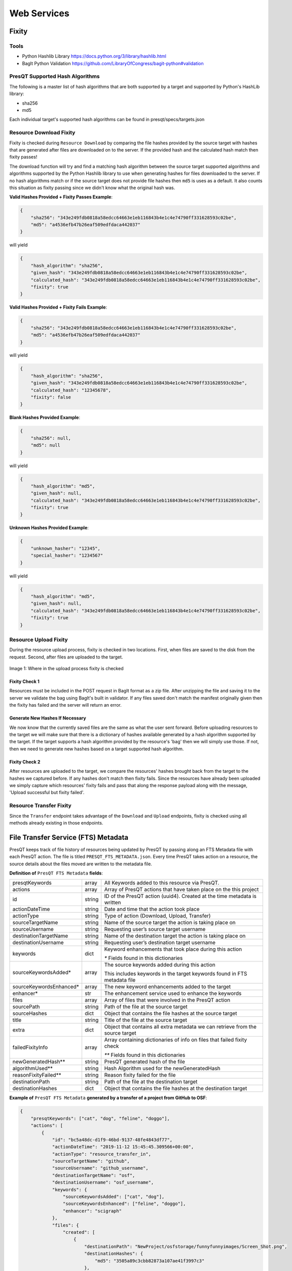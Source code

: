 Web Services
============

Fixity
------

Tools
+++++

* Python Hashlib Library https://docs.python.org/3/library/hashlib.html
* BagIt Python Validation https://github.com/LibraryOfCongress/bagit-python#validation

PresQT Supported Hash Algorithms
++++++++++++++++++++++++++++++++

The following is a master list of hash algorithms that are both supported by a target and supported
by Python's HashLib library:

* sha256
* md5

Each individual target's supported hash algorithms can be found in presqt/specs/targets.json

Resource Download Fixity
++++++++++++++++++++++++

Fixity is checked during ``Resource Download`` by comparing the file hashes provided by the source target
with hashes that are generated after files are downloaded on to the server. If the provided hash and the
calculated hash match then fixity passes!

The download function will try and find a matching hash algorithm between the source target supported algorithms and
algorithms supported by the Python Hashlib library to use when generating hashes for files downloaded to the server.
If no hash algorithms match or if the source target does not provide file hashes then ``md5`` is uses as a default.
It also counts this situation as fixity passing since we didn't know what the original hash was.

**Valid Hashes Provided + Fixity Passes Example**:

.. code-block:: json

    {
        "sha256": "343e249fdb0818a58edcc64663e1eb116843b4e1c4e74790ff331628593c02be",
        "md5": "a4536efb47b26eaf509edfdaca442037"
    }

will yield

.. code-block:: json

    {
        "hash_algorithm": "sha256",
        "given_hash": "343e249fdb0818a58edcc64663e1eb116843b4e1c4e74790ff331628593c02be",
        "calculated_hash": "343e249fdb0818a58edcc64663e1eb116843b4e1c4e74790ff331628593c02be",
        "fixity": true
    }

**Valid Hashes Provided + Fixity Fails Example**:

.. code-block:: json

    {
        "sha256": "343e249fdb0818a58edcc64663e1eb116843b4e1c4e74790ff331628593c02be",
        "md5": "a4536efb47b26eaf509edfdaca442037"
    }

will yield

.. code-block:: json

    {
        "hash_algorithm": "sha256",
        "given_hash": "343e249fdb0818a58edcc64663e1eb116843b4e1c4e74790ff331628593c02be",
        "calculated_hash": "12345678",
        "fixity": false
    }

**Blank Hashes Provided Example**:

.. code-block:: json

    {
        "sha256": null,
        "md5": null
    }

will yield

.. code-block:: json

    {
        "hash_algorithm": "md5",
        "given_hash": null,
        "calculated_hash": "343e249fdb0818a58edcc64663e1eb116843b4e1c4e74790ff331628593c02be",
        "fixity": true
    }

**Unknown Hashes Provided Example**:

.. code-block:: json

    {
        "unknown_hasher": "12345",
        "special_hasher": "1234567"
    }

will yield

.. code-block:: json

    {
        "hash_algorithm": "md5",
        "given_hash": null,
        "calculated_hash": "343e249fdb0818a58edcc64663e1eb116843b4e1c4e74790ff331628593c02be",
        "fixity": true
    }


Resource Upload Fixity
++++++++++++++++++++++

During the resource upload process, fixity is checked in two locations. First, when files are saved
to the disk from the request. Second, after files are uploaded to the target.

.. figure::  images/upload_process/upload_fixity.png
   :align:   center

   Image 1: Where in the upload process fixity is checked

Fixity Check 1
""""""""""""""
Resources must be included in the POST request in BagIt format as a zip file. After unzipping the
file and saving it to the server we validate the bag using BagIt's built in validator. If any files
saved don't match the manifest originally given then the fixity has failed and the server will return
an error.

Generate New Hashes If Necessary
""""""""""""""""""""""""""""""""
We now know that the currently saved files are the same as what the user sent forward. Before uploading
resources to the target we will make sure that there is a dictionary of hashes available generated by a hash algorithm
supported by the target. If the target supports a hash algorithm provided by the resource's 'bag'
then we will simply use those. If not, then we need to generate new hashes based on a target supported
hash algorithm.

Fixity Check 2
""""""""""""""
After resources are uploaded to the target, we compare the resources' hashes brought back from the
target to the hashes we captured before. If any hashes don't match then fixity fails. Since the
resources have already been uploaded we simply capture which resources' fixity fails and pass that
along the response payload along with the message, 'Upload successful but fixity failed'.

Resource Transfer Fixity
++++++++++++++++++++++++

Since the ``Transfer`` endpoint takes advantage of the ``Download`` and ``Upload`` endpoints, fixity
is checked using all methods already existing in those endpoints.

File Transfer Service (FTS) Metadata
------------------------------------
PresQT keeps track of file history of resources being updated by PresQT by passing along an
FTS Metadata file with each PresQT action. The file is titled ``PRESQT_FTS_METADATA.json``.
Every time PresQT takes action on a resource, the source details about the files moved are written
to the metadata file.

**Definition of** ``PresQT FTS Metadata`` **fields**:

======================= ====== ==============================================================================
presqtKeywords          array  All Keywords added to this resource via PresQT.
actions                 array  Array of PresQT actions that have taken place on the this project
id                      string ID of the PresQT action (uuid4). Created at the time metadata is written
actionDateTime          string Date and time that the action took place
actionType              string Type of action (Download, Upload, Transfer)
sourceTargetName        string Name of the source target the action is taking place on
sourceUsername          string Requesting user’s source target username
destinationTargetName   string Name of the destination target the action is taking place on
destinationUsername     string Requesting user’s destination target username
keywords                dict   Keyword enhancements that took place during this action

                               `*` Fields found in this dictionaries

sourceKeywordsAdded*    array  The source keywords added during this action

                               This includes keywords in the target keywords found in FTS metadata file

sourceKeywordsEnhanced* array  The new keyword enhancements added to the target
enhancer*               str    The enhancement service used to enhance the keywords

files                   array  Array of files that were involved in the PresQT action
sourcePath              string Path of the file at the source target
sourceHashes            dict   Object that contains the file hashes at the source target
title                   string Title of the file at the source target
extra                   dict   Object that contains all extra metadata we can retrieve from the source target
failedFixityInfo        array  Array containing dictionaries of info on files that failed fixity check

                               `**` Fields found in this dictionaries

newGeneratedHash**      string PresQT generated hash of the file
algorithmUsed**         string Hash Algorithm used for the newGeneratedHash
reasonFixityFailed**    string Reason fixity failed for the file
destinationPath         string Path of the file at the destination target
destinationHashes       dict   Object that contains the file hashes at the destination target
======================= ====== ==============================================================================

**Example of** ``PresQT FTS Metadata`` **generated by a transfer of a project from GitHub to OSF**:

.. code-block:: json

    {
        "presqtKeywords": ["cat", "dog", "feline", "doggo"],
        "actions": [
            {
                "id": "bc5a48dc-d1f9-46bd-9137-48fe4843df77",
                "actionDateTime": "2019-11-12 15:45:45.309566+00:00",
                "actionType": "resource_transfer_in",
                "sourceTargetName": "github",
                "sourceUsername": "github_username",
                "destinationTargetName": "osf",
                "destinationUsername": "osf_username",
                "keywords": {
                    "sourceKeywordsAdded": ["cat", "dog"],
                    "sourceKeywordsEnhanced": ["feline", "doggo"],
                    "enhancer": "scigraph"
                },
                "files": {
                    "created": [
                        {
                            "destinationPath": "NewProject/osfstorage/funnyfunnyimages/Screen_Shot.png",
                            "destinationHashes": {
                                "md5": "3505a89c3cbb82873a107ae41f3997c3"
                            },
                            "failedFixityInfo": [
                                {
                                    "NewGeneratedHash": "3505a89c3cbb82873a107ae41f3997c3",
                                    "algorithmUsed": "md5",
                                    "reasonFixityFailed": "Either a Source Hash was not provided or the source hash algorithm is not supported."
                                }
                            ],
                            "title": "Screen_Shot.png",
                            "sourceHashes": {},
                            "sourcePath": "/NewProject/funnyfunnyimages/Screen_Shot.png",
                            "extra": {
                                "commit_hash": "211ef8db83612802aeea151a0e04badfe287bcb9",
                                "size": 731202,
                                "url": "https://api.github.com/repos/presqt-test-user/NewProject/contents/funnyfunnyimages/Screen_Shot.png?ref=master",
                                "html_url": "https://github.com/presqt-test-user/NewProject/blob/master/funnyfunnyimages/Screen_Shot.png",
                                "git_url": "https://api.github.com/repos/presqt-test-user/NewProject/git/blobs/211ef8db83612802aeea151a0e04badfe287bcb9",
                                "download_url": "https://raw.githubusercontent.com/presqt-test-user/NewProject/master/funnyfunnyimages/Screen_Shot.png",
                                "type": "file",
                                "_links": {
                                    "self": "https://api.github.com/repos/presqt-test-user/NewProject/contents/funnyfunnyimages/Screen_Shot.png?ref=master",
                                    "git": "https://api.github.com/repos/presqt-test-user/NewProject/git/blobs/211ef8db83612802aeea151a0e04badfe287bcb9",
                                    "html": "https://github.com/presqt-test-user/NewProject/blob/master/funnyfunnyimages/Screen_Shot.png"
                                }
                            }
                        }
                    ],
                    "updated": [],
                    "ignored": []
                }
            }
        ]
    }

**Now if we download from OSF the same project that was just transferred, then** ``PresQT FTS Metadata`` **would be**:

.. code-block:: json

    {
        "presqtKeywords": ["cat", "dog", "feline", "doggo"],
        "actions": [
            {
                "id": "bc5a48dc-d1f9-46bd-9137-48fe4843df77",
                "actionDateTime": "2019-11-12 15:45:45.309566+00:00",
                "actionType": "resource_transfer_in",
                "sourceTargetName": "github",
                "sourceUsername": "github_username",
                "destinationTargetName": "osf",
                "destinationUsername": "osf_username",
                "keywords": {
                    "sourceKeywordsAdded": ["cat", "dog"],
                    "sourceKeywordsEnhanced": ["feline", "doggo"],
                    "enhancer": "scigraph"
                },
                "files": {
                    "created": [
                        {
                            "destinationPath": "NewProject/osfstorage/funnyfunnyimages/Screen_Shot.png",
                            "destinationHashes": {
                                "md5": "3505a89c3cbb82873a107ae41f3997c3"
                            },
                            "failedFixityInfo": [
                                {
                                    "NewGeneratedHash": "3505a89c3cbb82873a107ae41f3997c3",
                                    "algorithmUsed": "md5",
                                    "reasonFixityFailed": "Either a Source Hash was not provided or the source hash algorithm is not supported."
                                }
                            ],
                            "title": "Screen_Shot.png",
                            "sourceHashes": {},
                            "sourcePath": "/NewProject/funnyfunnyimages/Screen_Shot",
                            "extra": {
                                "commit_hash": "211ef8db83612802aeea151a0e04badfe287bcb9",
                                "size": 731202,
                                "url": "https://api.github.com/repos/presqt-test-user/NewProject/contents/funnyfunnyimages/Screen_Shot.png?ref=master",
                                "html_url": "https://github.com/presqt-test-user/NewProject/blob/master/funnyfunnyimages/Screen_Shot.png",
                                "git_url": "https://api.github.com/repos/presqt-test-user/NewProject/git/blobs/211ef8db83612802aeea151a0e04badfe287bcb9",
                                "download_url": "https://raw.githubusercontent.com/presqt-test-user/NewProject/master/funnyfunnyimages/Screen_Shot.png",
                                "type": "file",
                                "_links": {
                                    "self": "https://api.github.com/repos/presqt-test-user/NewProject/contents/funnyfunnyimages/Screen_Shot.png?ref=master",
                                    "git": "https://api.github.com/repos/presqt-test-user/NewProject/git/blobs/211ef8db83612802aeea151a0e04badfe287bcb9",
                                    "html": "https://github.com/presqt-test-user/NewProject/blob/master/funnyfunnyimages/Screen_Shot.png"
                                }
                            }
                        }
                    ],
                    "updated": [],
                    "ignored": []
                }
            },
            {
                "id": "bc5a48dc-d1f9-46bd-9137-48fe4843df77",
                "actionDateTime": "2019-11-12 15:45:45.309566+00:00",
                "actionType": "resource_download",
                "sourceTargetName": "osf",
                "sourceUsername": "osf_username",
                "destinationTargetName": "Local Machine",
                "destinationUsername": null,
                "keywords": {},
                "files": {
                    "created": [
                        {
                            "destinationPath": "/NewProject/osfstorage/funnyfunnyimages/Screen_Shot.png",
                            "destinationHashes": {},
                            "failedFixityInfo": [],
                            "title": "Screen_Shot.png",
                            "sourceHashes": {
                                "sha256": "6d33275234b28d77348e4e1049f58b95a485a7a441684a9eb9175d01c7f141ea",
                                "md5": "3505a89c3cbb82873a107ae41f3997c3"
                            },
                            "sourcePath": "/NewProject/osfstorage/funnyfunnyimages/Screen_Shot.png",
                            "extra": {
                                "id": "5dcc215848a1d9000cd0a3fb",
                                "parent_project_id": "2bw9j",
                                "endpoint": "https://api.osf.io/v2/files/5dcc215848a1d9000cd0a3fb/",
                                "download_url": "https://files.osf.io/v2/resources/2bw9j/providers/osfstorage/5dcc215848a1d9000cd0a3fb",
                                "upload_url": "https://files.osf.io/v2/resources/2bw9j/providers/osfstorage/5dcc215848a1d9000cd0a3fb",
                                "delete_url": "https://files.osf.io/v2/resources/2bw9j/providers/osfstorage/5dcc215848a1d9000cd0a3fb",
                                "last_touched": null,
                                "date_modified": "2019-11-13T15:29:29.043502Z",
                                "current_version": 1,
                                "date_created": "2019-11-13T15:29:29.043502Z",
                                "provider": "osfstorage",
                                "path": "/5dcc215848a1d9000cd0a3fb",
                                "current_user_can_comment": true,
                                "guid": null,
                                "checkout": null,
                                "tags": [],
                                "size": 731202
                            }
                        }
                    ],
                    "updated": [],
                    "ignored": []
                }
            }
        ]
    }

Metadata Location When Downloading
++++++++++++++++++++++++++++++++++

The ``PresQT FTS Metadata`` file will be written to the highest level possible of the resource
being downloaded.

Metadata Location When Uploading or Transferring
++++++++++++++++++++++++++++++++++++++++++++++++

The ``PresQT FTS Metadata`` file will be written to the highest level possible of the destination project.
Since this possible level may vary for any target, we leave it up to the target to handle this
when they integrate with Upload.

Existing Metadata
+++++++++++++++++

If a valid ``PresQT FTS Metadata`` file is found at the top level of the resource being affected by
the action then we will add a new action to this existing metadata file.

If an invalid ``PresQT FTS Metadata`` file is found at the top level of the resource being affected
by the action then we will rename the invalid metadata file to ``INVALID_PRESQT_FTS_METADATA.json`` and
then we will create a new valid metadata file with the current actions metadata.

Keyword Assignment
------------------

Keyword Enhancers
+++++++++++++++++

* SciGraph http://ec-scigraph.sdsc.edu:9000/scigraph/docs/

Keyword Difference Between Targets
++++++++++++++++++++++++++++++++++

Each target holds keywords in different attributes. Some may have keywords in multiple attributes.
The following table outlines the keyword attributes for each target.

=========== ======================
**Targets** **Keyword Attributes**
OSF         [Tags]
Github      [Topics]
Gitlab      [Tag List]
CurateND    [Subjects]
Zenodo      [Keywords]
=========== ======================

Keyword Assignment During Transfer
++++++++++++++++++++++++++++++++++
When transferring a resource you have the option to either enhance keywords or suggest keyword
enhancements by adding ``presqt-keyword-action`` to the request headers. The options are ``suggest``
or ``enhance``.

Suggest Keywords
""""""""""""""""
If ``presqt-keyword-action`` is ``suggest`` then PresQT will take no actions on your behalf regarding
keywords during the transfer. It will still gather keywords from the target and from the FTS metadata
file found for the resource being transferred and enhance them with the given keyword enhancer
(for now it defaults to SciGraph). The suggested enhancements will be returned in the ``Transfer Job``
response once the transfer finishes.

Enhance Keywords
""""""""""""""""
If ``presqt-keyword-action`` is ``enhance`` then PresQT will take several actions regarding keyword
enhancements during the transfer process.

1. Fetch all source keywords both in the target and in the FTS metadata file for the transferred resource.

2. Get enhancements with the given enhancer (Defaults to SciGraph for now).

3. Upload keyword enhancements to the ``Source Target`` and ``Destination Target``.

4. Add the keyword enhancements to the FTS Metadata file that gets written to the ``Destination Target`` during the transfer.

5. Add the keyword enhancements to the FTS Metadata file that gets written to the ``Source Target`` during the transfer.

.. figure::  images/keyword_enhancement/keyword_enhancement_1.png
   :align:   center

   Image 2: Lifecycle of Keyword Enhancement during a transfer

.. figure::  images/keyword_enhancement/keyword_enhancement_2.png
   :align:   center

   Image 3: Practical Example of Keyword Enhancement during a transfer

Keyword Assignment Service Endpoint
+++++++++++++++++++++++++++++++++++

Keyword Enhancement can be done without transferring.

1. Use the ``Keyword Enhancement GET`` endpoint to fetch the keywords from the resource.

2. Pass the keywords you want to enhance to the ``Keyword Enhancement POST`` endpoint.

3. Enhanced keywords will get uploaded to the target and a new action will get written to the FTS metadata file.

.. figure::  images/keyword_enhancement/keyword_enhancement_3.png
   :align:   center

   Image 4: Lifecycle of a Keyword Enhancement Service

.. figure::  images/keyword_enhancement/keyword_enhancement_4.png
   :align:   center

   Image 5: Practical Example of a Keywords Enhancement Service

Preservation Quality
--------------------
IN PROGRESS


